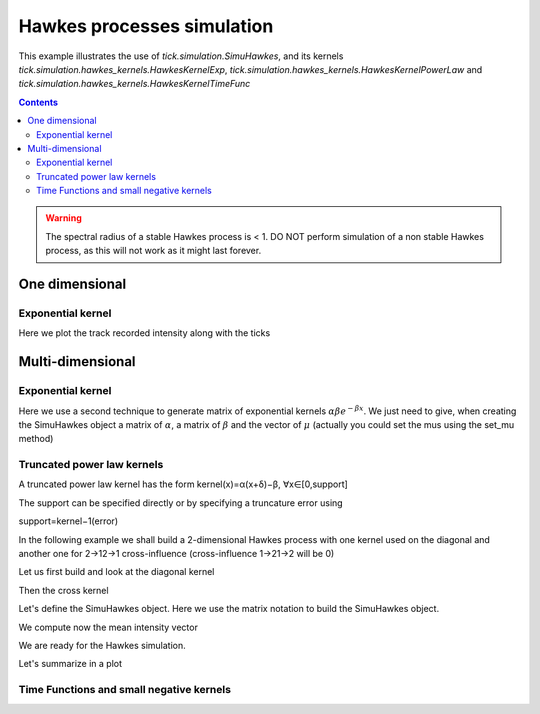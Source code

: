 Hawkes processes simulation
===========================

This example illustrates the use of `tick.simulation.SimuHawkes`, and its kernels
`tick.simulation.hawkes_kernels.HawkesKernelExp`,
`tick.simulation.hawkes_kernels.HawkesKernelPowerLaw` and
`tick.simulation.hawkes_kernels.HawkesKernelTimeFunc`

.. contents::
    :depth: 3
    :backlinks: none


.. testsetup:: *

    from tick.simulation import SimuHawkes, HawkesKernelExp, HawkesKernelPowerLaw, \
        HawkesKernelTimeFunc
    import matplotlib.pyplot as plt
    from pylab import rcParams
    from tick.base import TimeFunction
    import numpy as np
    import itertools
    np.set_printoptions(precision=4)


.. warning::

    The spectral radius of a stable Hawkes process is < 1.
    DO NOT perform simulation of a non stable Hawkes process,
    as this will not work as it might last forever.

One dimensional
---------------

Exponential kernel
~~~~~~~~~~~~~~~~~~

Here we plot the track recorded intensity along with the ticks

.. plot:: modules/examples/simulation/code_samples/hawkes_1d_simu.py
    :include-source:


Multi-dimensional
-----------------

Exponential kernel
~~~~~~~~~~~~~~~~~~

Here we use a second technique to generate matrix of exponential
kernels :math:`\alpha \beta e^{-\beta x}`. We just need to give, when creating
the SimuHawkes object a matrix of :math:`\alpha`, a matrix of :math:`\beta` and
the vector of :math:`\mu` (actually you could set the mus using the set_mu
method)

.. plot:: modules/examples/simulation/code_samples/hawkes_multidim_simu.py
    :include-source:


Truncated power law kernels
~~~~~~~~~~~~~~~~~~~~~~~~~~~

A truncated power law kernel has the form
kernel(x)=α(x+δ)−β,  ∀x∈[0,support]

The support can be specified directly or by specifying a
truncature error using

support=kernel−1(error)

In the following example we shall build a 2-dimensional Hawkes process
with one kernel used on the diagonal and another one for 2→12→1
cross-influence (cross-influence 1→21→2 will be 0)

Let us first build and look at the diagonal kernel

.. testcode:: [hawkes_power_law]

    kernel_diag = HawkesKernelPowerLaw(1, 1, 3,error=1e-5)

.. doctest:: [hawkes_power_law]

    >>> print("Kernel support is %g" % kernel_diag.get_support())
    Kernel support is 45.4159


Then the cross kernel

.. testcode:: [hawkes_power_law]

    kernel_cross = HawkesKernelPowerLaw(2, 1, 2, error=1e-5)


Let's define the SimuHawkes object. Here we use the matrix
notation to build the SimuHawkes object.

.. testcode:: [hawkes_power_law]

    hawkes = SimuHawkes(kernels =
                    [[kernel_diag, kernel_cross],
                    [0, kernel_diag]],
                    baseline=[0.5, 0.5],
                    verbose=False)


We compute now the mean intensity vector

.. doctest:: [hawkes_power_law]

    >>> mi=hawkes.mean_intensity()
    >>> print("The expected intensity is : %s" % mi)
    The expected intensity is : [ 4.9706  0.9995]


We are ready for the Hawkes simulation.

.. testcode:: [hawkes_power_law]

    run_time = 200

    # We activate intensity tracking and launch the process during t = runtime
    dt = 0.01
    hawkes.track_intensity(dt)
    hawkes.end_time = run_time
    hawkes.simulate()

    # We obtain all the jumps from the process for each coordinate
    timestamps = hawkes.timestamps

    # And the evolution of its intensity over time for each coordinate
    intensity = hawkes.tracked_intensity
    intensity_times = hawkes.intensity_tracked_times


.. doctest:: [hawkes_power_law]

    >>> print("hawkes simulated with %i points" % hawkes.n_total_jumps) # doctest: +SKIP
    hawkes simulated with 891 points
    >>> ai = [len(t)/run_time for t in timestamps]
    >>> print("The realized averaged intensity is %s" % ai) # doctest: +SKIP
    The realized averaged intensity is [12.92, 2.525]

Let's summarize in a plot

.. plot:: modules/examples/simulation/code_samples/hawkes_power_law.py
    :include-source:


Time Functions and small negative kernels
~~~~~~~~~~~~~~~~~~~~~~~~~~~~~~~~~~~~~~~~~

.. plot:: modules/examples/simulation/code_samples/hawkes_time_func_simu.py
    :include-source:
